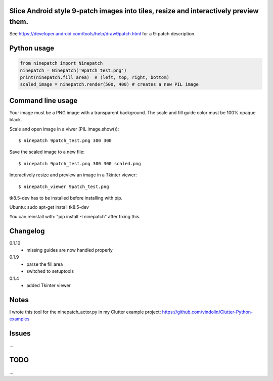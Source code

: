 Slice Android style 9-patch images into tiles, resize and interactively preview them.
-------------------------------------------------------------------------------------

.. image:: https://travis-ci.org/vindolin/ninepatch.svg?branch=master
   :width: 90
   :alt: Travis CI
   :target: https://travis-ci.org/vindolin/ninepatch

See https://developer.android.com/tools/help/draw9patch.html for a 9-patch description.

.. image:: https://raw.githubusercontent.com/vindolin/ninepatch/master/ninepatch/data/ninepatch_bubble.png
   :width: 320
   :alt: Example image
   :target: https://raw.githubusercontent.com/vindolin/ninepatch/master/ninepatch/data/ninepatch_bubble.png


Python usage
------------
.. code-block:: python


    from ninepatch import Ninepatch
    ninepatch = Ninepatch('9patch_test.png')
    print(ninepatch.fill_area)  # (left, top, right, bottom)
    scaled_image = ninepatch.render(500, 400) # creates a new PIL image

Command line usage
------------------
Your image must be a PNG image with a transparent background.
The scale and fill guide color must be 100% opaque black.

Scale and open image in a viwer (PIL image.show()):

::

    $ ninepatch 9patch_test.png 300 300

Save the scaled image to a new file:

::

    $ ninepatch 9patch_test.png 300 300 scaled.png


Interactively resize and preview an image in a Tkinter viewer:

::

    $ ninepatch_viewer 9patch_test.png

tk8.5-dev has to be installed before installing with pip.

Ubuntu: sudo apt-get install tk8.5-dev

You can reinstall with: "pip install -I ninepatch" after fixing this.


Changelog
---------
0.1.10
  * missing guides are now handled properly
0.1.9
  * parse the fill area
  * switched to setuptools
0.1.4
  * added Tkinter viewer

Notes
-----
I wrote this tool for the ninepatch\_actor.py in my Clutter example project:
https://github.com/vindolin/Clutter-Python-examples

Issues
------
...

TODO
----
...
